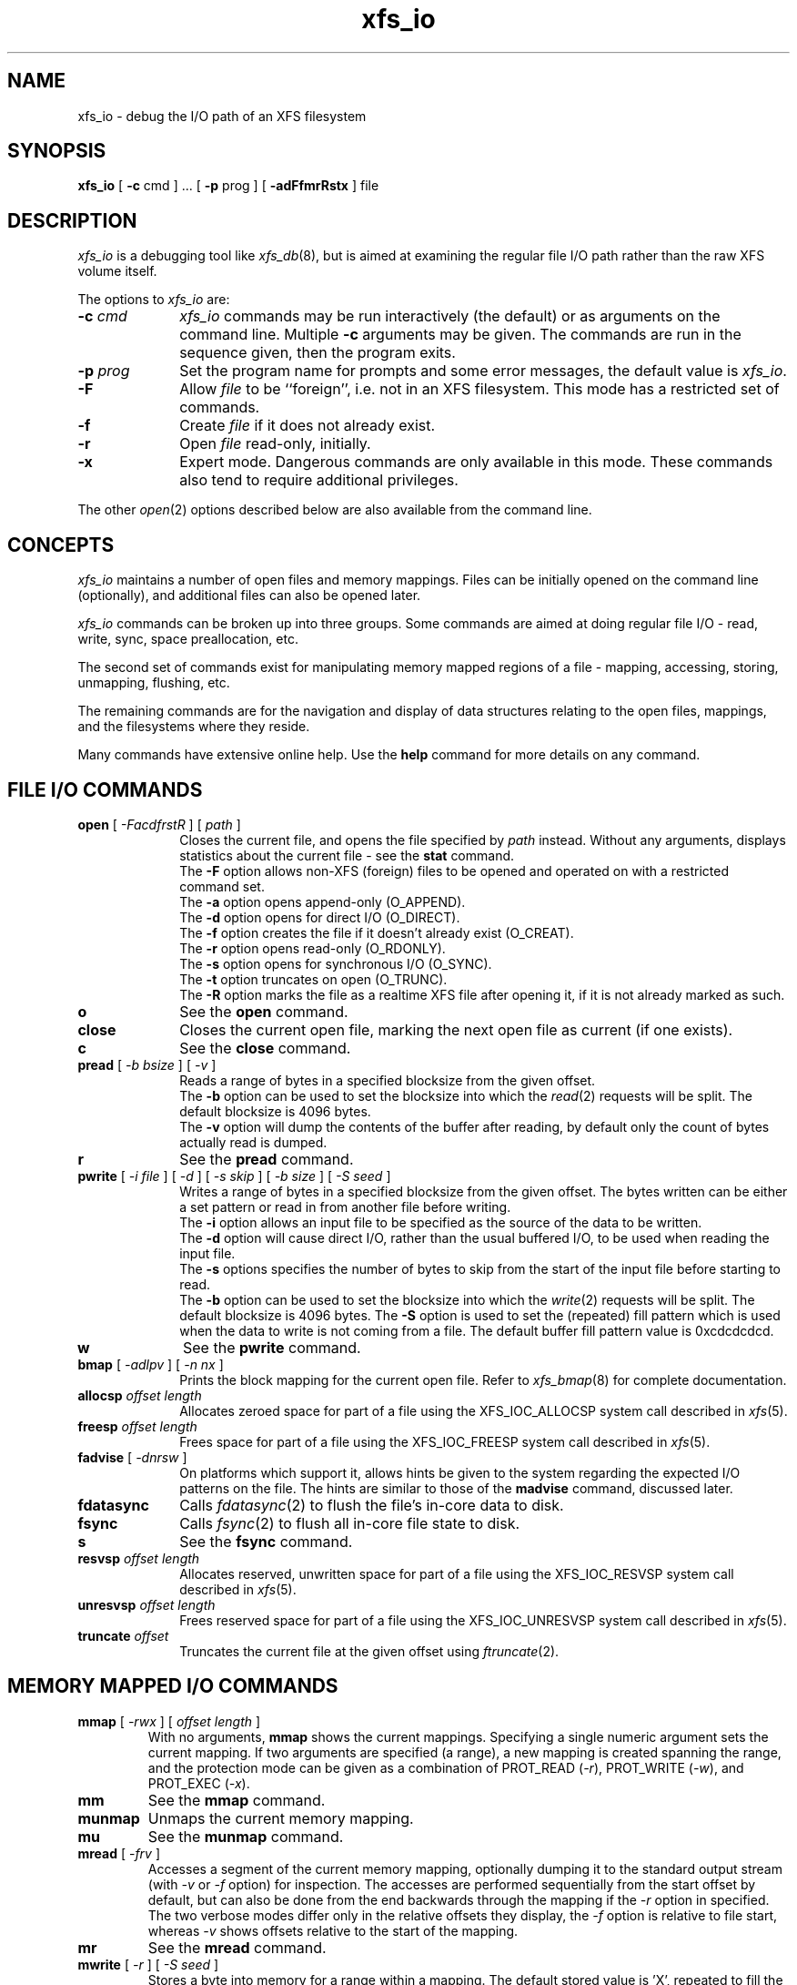 .TH xfs_io 8
.SH NAME
xfs_io \- debug the I/O path of an XFS filesystem
.SH SYNOPSIS
.nf
\f3xfs_io\f1 [ \f3\-c\f1 cmd ] ... [ \f3\-p\f1 prog ] [ \f3\-adFfmrRstx\f1 ] file
.fi
.SH DESCRIPTION
\f2xfs_io\f1 is a debugging tool like \f2xfs_db\f1(8), but is aimed
at examining the regular file I/O path rather than the raw XFS volume
itself.
.PP
The options to \f2xfs_io\f1 are:
.TP 10
\f3\-c\f1 \f2cmd\f1
\f2xfs_io\f1 commands may be run interactively (the default)
or as arguments on the command line.
Multiple \f3\-c\f1 arguments may be given.
The commands are run in the sequence given, then the program exits.
.TP
\f3\-p\f1 \f2prog\f1
Set the program name for prompts and some error messages,
the default value is \f2xfs_io\f1.
.TP
\f3\-F\f1
Allow \f2file\f1 to be ``foreign'', i.e. not in an XFS filesystem.
This mode has a restricted set of commands.
.TP
\f3\-f\f1
Create \f2file\f1 if it does not already exist.
.TP
\f3\-r\f1
Open \f2file\f1 read-only, initially.
.TP
\f3\-x\f1
Expert mode.
Dangerous commands are only available in this mode.
These commands also tend to require additional privileges.
.PP
The other \f2open\f1(2) options described below are also available
from the command line.
.SH CONCEPTS
\f2xfs_io\f1 maintains a number of open files and memory mappings.
Files can be initially opened on the command line (optionally),
and additional files can also be opened later.
.PP
\f2xfs_io\f1 commands can be broken up into three groups.
Some commands are aimed at doing regular file I/O - read, write,
sync, space preallocation, etc.
.PP
The second set of commands exist for manipulating memory mapped regions
of a file - mapping, accessing, storing, unmapping, flushing, etc.
.PP
The remaining commands are for the navigation and display of data
structures relating to the open files, mappings, and the filesystems
where they reside.
.PP
Many commands have extensive online help.
Use the \f3help\f1 command for more details on any command.
.SH FILE I/O COMMANDS
.TP 10
\f3open\f1 [ \f2\-FacdfrstR\f1 ] [ \f2path\f1 ]
Closes the current file, and opens the file specified by \f2path\f1 instead.
Without any arguments, displays statistics about the current file \-
see the \f3stat\f1 command.
.br
The \f3\-F\f1 option allows non-XFS (foreign) files to be opened and
operated on with a restricted command set.
.br
The \f3\-a\f1 option opens append-only (O_APPEND).
.br
The \f3\-d\f1 option opens for direct I/O (O_DIRECT).
.br
The \f3\-f\f1 option creates the file if it doesn't already exist (O_CREAT).
.br
The \f3\-r\f1 option opens read-only (O_RDONLY).
.br
The \f3\-s\f1 option opens for synchronous I/O (O_SYNC).
.br
The \f3\-t\f1 option truncates on open (O_TRUNC).
.br
The \f3\-R\f1 option marks the file as a realtime XFS file after
opening it, if it is not already marked as such.
.TP
\f3o\f1
See the \f3open\f1 command.
.TP
\f3close\f1
Closes the current open file, marking the next open file as current
(if one exists).
.TP
\f3c\f1
See the \f3close\f1 command.
.TP
\f3pread\f1 [ \f2\-b bsize\f1 ] [ \f2\-v\f1 ]
Reads a range of bytes in a specified blocksize from the given offset.
.br
The \f3\-b\f1 option can be used to set the blocksize into which the
\f2read\f1(2) requests will be split.
The default blocksize is 4096 bytes.
.br
The \f3\-v\f1 option will dump the contents of the buffer after reading,
by default only the count of bytes actually read is dumped.
.TP
\f3r\f1
See the \f3pread\f1 command.
.TP
\f3pwrite\f1 [ \f2\-i file\f1 ] [ \f2\-d\f1 ] [ \f2\-s skip\f1 ] [ \f2\-b size\f1 ] [ \f2\-S seed\f1 ]
Writes a range of bytes in a specified blocksize from the given offset.
The bytes written can be either a set pattern or read in from another
file before writing.
.br
The \f3\-i\f1 option allows an input file to be specified as the source
of the data to be written.
.br
The \f3\-d\f1 option will cause direct I/O, rather than the usual buffered
I/O, to be used when reading the input file.
.br
The \f3\-s\f1 options specifies the number of bytes to skip from the
start of the input file before starting to read.
.br
The \f3\-b\f1 option can be used to set the blocksize into which the
\f2write\f1(2) requests will be split.
The default blocksize is 4096 bytes.
The \f3\-S\f1 option is used to set the (repeated) fill pattern which
is used when the data to write is not coming from a file.
The default buffer fill pattern value is 0xcdcdcdcd.
.TP
\f3w\f1
See the \f3pwrite\f1 command.
.TP
\f3bmap\f1 [ \f2\-adlpv\f1 ] [ \f2\-n nx\f1 ]
Prints the block mapping for the current open file.
Refer to \f2xfs_bmap\f1(8) for complete documentation.
.TP
\f3allocsp\f1 \f2offset\f1 \f2length\f1
Allocates zeroed space for part of a file using the XFS_IOC_ALLOCSP
system call described in \f2xfs\f1(5).
.TP
\f3freesp\f1 \f2offset\f1 \f2length\f1
Frees space for part of a file using the XFS_IOC_FREESP
system call described in \f2xfs\f1(5).
.TP
\f3fadvise\f1 [ \f2\-dnrsw\f1 ]
On platforms which support it, allows hints be given to the system
regarding the expected I/O patterns on the file.
The hints are similar to those of the \f3madvise\f1 command,
discussed later.
.TP
\f3fdatasync\f1
Calls \f2fdatasync\f1(2) to flush the file's in-core data to disk.
.TP
\f3fsync\f1
Calls \f2fsync\f1(2) to flush all in-core file state to disk.
.TP
\f3s\f1
See the \f3fsync\f1 command.
.TP
\f3resvsp\f1 \f2offset\f1 \f2length\f1
Allocates reserved, unwritten space for part of a file using the XFS_IOC_RESVSP
system call described in \f2xfs\f1(5).
.TP
\f3unresvsp\f1 \f2offset\f1 \f2length\f1
Frees reserved space for part of a file using the XFS_IOC_UNRESVSP
system call described in \f2xfs\f1(5).
.TP
\f3truncate\f1 \f2offset\f1
Truncates the current file at the given offset using \f2ftruncate\f1(2).

.SH MEMORY MAPPED I/O COMMANDS
.TP
\f3mmap\f1 [ \f2-rwx\f1 ] [ \f2offset\f1 \f2length\f1 ]
With no arguments, \f3mmap\f1 shows the current mappings.
Specifying a single numeric argument sets the current mapping.
If two arguments are specified (a range), a new mapping is created
spanning the range, and the protection mode can be given as a combination of
PROT_READ (\f2-r\f1), PROT_WRITE (\f2-w\f1), and PROT_EXEC (\f2-x\f1).
.TP
\f3mm\f1
See the \f3mmap\f1 command.
.TP
\f3munmap\f1
Unmaps the current memory mapping.
.TP
\f3mu\f1
See the \f3munmap\f1 command.
.TP
\f3mread\f1 [ \-\f2frv\f1 ]
Accesses a segment of the current memory mapping, optionally dumping it to
the standard output stream (with \f2-v\f1 or \f2-f\f1 option) for inspection.
The accesses are performed sequentially from the start offset by default,
but can also be done from the end backwards through the mapping if
the \f2-r\f1 option in specified.
The two verbose modes differ only in the relative offsets they display,
the \f2-f\f1 option is relative to file start, whereas \f2-v\f1 shows
offsets relative to the start of the mapping.
.TP
\f3mr\f1
See the \f3mread\f1 command.
.TP
\f3mwrite\f1 [ \f2-r\f1 ] [ \f2-S seed\f1 ]
Stores a byte into memory for a range within a mapping.
The default stored value is 'X', repeated to fill the range specified,
but this can be changed using the \f2-S\f1 option.
The memory stores are performed sequentially from the start offset by default,
but can also be done from the end backwards through the mapping if the \-\f2r\f1
option in specified.
.TP
\f3mw\f1
See the \f3mwrite\f1 command.
.TP
\f3msync\f1
Writes all modified copies of pages over the specified range (or entire
mapping if no range specified) to their backing storage locations.
Also, optionally invalidates (\f2-i\f1) so that subsequent references to
the pages will be obtained from their backing storage locations (instead
of cached copies).
The flush can be done synchronously (\f2-s\f1) or asynchronously (\f2-a\f1).
.TP
\f3ms\f1
See the \f3msync\f1 command.
.TP
\f3madvise\f1 [ \-\f2drwsw\f1 ] [ \f2offset\f1 \f2length\f1 ]
Modifies page cache behavior when operating on the current mapping.
The range arguments are required by some advise commands ([*] below).
With no arguments, the POSIX_MADV_NORMAL advice is implied (default readahead).
The \f2-d\f1 option says the pages will not be needed (POSIX_MADV_DONTNEED[*]).
The \f2-r\f1 option says to expect random page references (POSIX_MADV_RANDOM),
which sets readahead to zero.
The \f2-s\f1 option says to expect sequential page references
(POSIX_MADV_SEQUENTIAL), which doubles the default readahead on the file.
The \f2-w\f1 option advises the specified pages will be needed
again (POSIX_MADV_WILLNEED[*]) which forces the maximum readahead.
.TP
\f3mincore\f1
Dumps a list of pages or ranges of pages that are currently in core,
for the current memory mapping.

.SH OTHER COMMANDS
.TP
\f3print\f1
Display a list of all open files and memory mapped regions.
The current file and current mapping are distinguishable from
any others.
.TP
\f3p\f1
See the \f3print\f1 command.
.TP
\f3quit\f1
Exit \f2xfs_io\f1.
.TP
\f3q\f1
See the \f3quit\f1 command.
.TP
\f3lsattr\f1
List extended inode flags on the currently open file.
.TP
\f3chattr\f1 [ \f2+/\-riasAd\f1 ]
Change extended inode flags on the currently open file.
.TP
\f3freeze\f1
Suspend all write I/O requests to the filesystem of the current file.
Only available in expert mode and requires privileges.
.TP
\f3thaw\f1
Undo the effects of a filesystem freeze operation.
Only available in expert mode and requires privileges.
.TP
\f3inject\f1 [ \f2tag\f1 ]
Inject errors into a filesystem to observe filesystem behavior at
specific points under adverse conditions.
Without an argument, displays the list of error tags available.
Only available in expert mode and requires privileges.
.TP
\f3resblks\f1 [ \f2blocks\f1 ]
Get and/or set count of reserved filesystem blocks using the
XFS_IOC_GET_RESBLKS or XFS_IOC_SET_RESBLKS system calls,
as described in \f2xfs\f1(5).
Note \-\- this can be useful for exercising out of space behavior.
Only available in expert mode and requires privileges.
.TP
\f3shutdown\f1 [ \f2\-f\f1 ]
Force the filesystem to shutdown (with or without flushing the log).
Only available in expert mode and requires privileges.
.TP
\f3stat\f1 [ \f2\-v\f1 ]
Selected statistics from \f2stat\f1(2) and the XFS_IOC_GETXATTR
system call from \f2xfs\f1(5) on the current file.
If the \f2-v\f1 option is specified, the atime (last access), mtime
(last modify), and ctime (last change) timestamps are also displayed.
.TP
\f3statfs\f1
Selected statistics from \f2statfs\f1(2) and the XFS_IOC_FSGEOMETRY
system call from \f2xfs\f1(5) on the filesystem where the current
file resides.

.SH SEE ALSO
fdatasync(2),
fstat(2),
fstatfs(2),
fsync(2),
ftruncate(2),
mkfs.xfs(8),
mmap(2),
open(2),
pread(2),
pwrite(2),
xfs_bmap(8),
xfs_db(8),
xfs(5).
